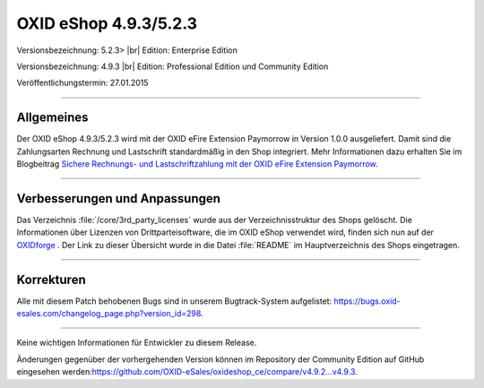OXID eShop 4.9.3/5.2.3
======================

Versionsbezeichnung: 5.2.3> |br|
Edition: Enterprise Edition

Versionsbezeichnung: 4.9.3 |br|
Edition: Professional Edition und Community Edition

Veröffentlichungstermin: 27.01.2015

----------

Allgemeines
-----------

Der OXID eShop 4.9.3/5.2.3 wird mit der OXID eFire Extension Paymorrow in Version 1.0.0 ausgeliefert. Damit sind die Zahlungsarten Rechnung und Lastschrift standardmäßig in den Shop integriert. Mehr Informationen dazu erhalten Sie im Blogbeitrag `Sichere Rechnungs- und Lastschriftzahlung mit der OXID eFire Extension Paymorrow <http://blog.oxid-esales.com/2015/01/sichere-rechnungs-und-lastschriftzahlung-mit-der-oxid-efire-extension-paymorrow/>`_.

----------

Verbesserungen und Anpassungen
------------------------------

Das Verzeichnis :file:`/core/3rd_party_licenses` wurde aus der Verzeichnisstruktur des Shops gelöscht. Die Informationen über Lizenzen von Drittparteisoftware, die im OXID eShop verwendet wird, finden sich nun auf der `OXIDforge <http://oxidforge.org/en/list-of-3rd-party-licenses>`_ . Der Link zu dieser Übersicht wurde in die Datei :file:`README` im Hauptverzeichnis des Shops eingetragen.

----------

Korrekturen
-----------

Alle mit diesem Patch behobenen Bugs sind in unserem Bugtrack-System aufgelistet: `https://bugs.oxid-esales.com/changelog_page.php?version_id=298 <https://bugs.oxid-esales.com/changelog_page.php?version_id=298>`_.

----------

Keine wichtigen Informationen für Entwickler zu diesem Release.

Änderungen gegenüber der vorhergehenden Version können im Repository der Community Edition auf GitHub eingesehen werden:`https://github.com/OXID-eSales/oxideshop_ce/compare/v4.9.2...v4.9.3 <https://github.com/OXID-eSales/oxideshop_ce/compare/v4.9.2...v4.9.3>`_.

.. Intern: oxaafo, Status:
